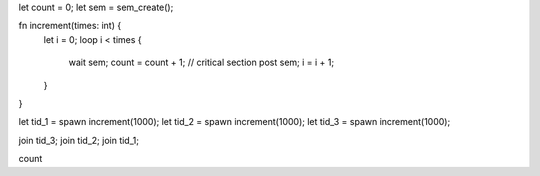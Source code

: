 let count = 0;
let sem = sem_create();

fn increment(times: int) {
  let i = 0;
  loop i < times {
    wait sem;
    count = count + 1; // critical section
    post sem;
    i = i + 1;
  }
}

let tid_1 = spawn increment(1000);
let tid_2 = spawn increment(1000);
let tid_3 = spawn increment(1000);

join tid_3;
join tid_2;
join tid_1;

count